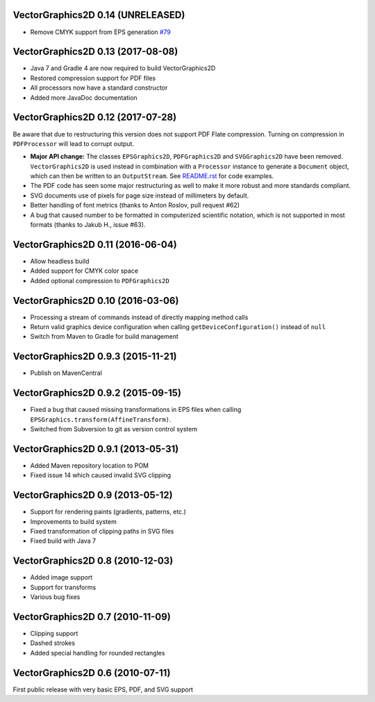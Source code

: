 VectorGraphics2D 0.14 (UNRELEASED)
==================================
- Remove CMYK support from EPS generation `#79 <https://github.com/eseifert/vectorgraphics2d/pull/79>`_

VectorGraphics2D 0.13 (2017-08-08)
==================================

- Java 7 and Gradle 4 are now required to build VectorGraphics2D
- Restored compression support for PDF files
- All processors now have a standard constructor
- Added more JavaDoc documentation

VectorGraphics2D 0.12 (2017-07-28)
==================================

Be aware that due to restructuring this version does not support PDF Flate
compression. Turning on compression in ``PDFProcessor`` will lead to corrupt
output.

- **Major API change:** The classes ``EPSGraphics2D``, ``PDFGraphics2D`` and
  ``SVGGraphics2D`` have been removed. ``VectorGraphics2D`` is used instead in
  combination with a ``Processor`` instance to generate a ``Document`` object,
  which can then be written to an ``OutputStream``.
  See `README.rst <README.rst>`__ for code examples.
- The PDF code has seen some major restructuring as well to make it more robust
  and more standards compliant.
- SVG documents use of pixels for page size instead of millimeters by default.
- Better handling of font metrics (thanks to Anton Roslov, pull request #62)
- A bug that caused number to be formatted in computerized scientific notation,
  which is not supported in most formats (thanks to Jakub H., issue #63).

VectorGraphics2D 0.11 (2016-06-04)
==================================

- Allow headless build
- Added support for CMYK color space
- Added optional compression to ``PDFGraphics2D``

VectorGraphics2D 0.10 (2016-03-06)
==================================

- Processing a stream of commands instead of directly mapping method calls
- Return valid graphics device configuration when calling
  ``getDeviceConfiguration()`` instead of ``null``
- Switch from Maven to Gradle for build management

VectorGraphics2D 0.9.3 (2015-11-21)
===================================

- Publish on MavenCentral

VectorGraphics2D 0.9.2 (2015-09-15)
===================================

- Fixed a bug that caused missing transformations in EPS files when calling
  ``EPSGraphics.transform(AffineTransform)``.
- Switched from Subversion to git as version control system

VectorGraphics2D 0.9.1 (2013-05-31)
===================================

- Added Maven repository location to POM
- Fixed issue 14 which caused invalid SVG clipping

VectorGraphics2D 0.9 (2013-05-12)
=================================

- Support for rendering paints (gradients, patterns, etc.)
- Improvements to build system
- Fixed transformation of clipping paths in SVG files
- Fixed build with Java 7

VectorGraphics2D 0.8 (2010-12-03)
=================================

- Added image support
- Support for transforms
- Various bug fixes

VectorGraphics2D 0.7 (2010-11-09)
=================================

- Clipping support
- Dashed strokes
- Added special handling for rounded rectangles

VectorGraphics2D 0.6 (2010-07-11)
=================================

First public release with very basic EPS, PDF, and SVG support
